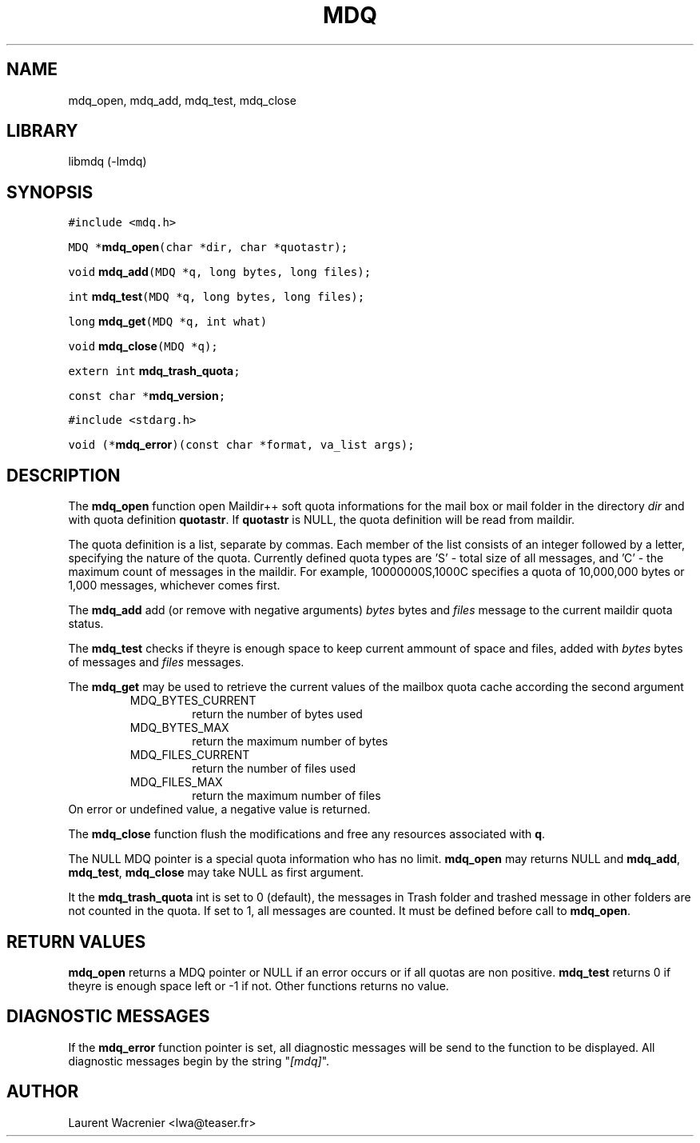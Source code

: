 ." -*- nroff -*-
."   Copyright 2003 Laurent Wacrenier
."
."   This file is part of PLL mdq.
."
."   PLL mdq is free software; you can redistribute it and/or modify
."   it under the terms of the GNU Lesser Public License as published by
."   the Free Software Foundation; either version 2 of the License, or
."   (at your option) any later version.
."
."   PLL mdq is distributed in the hope that it will be useful,
."   but WITHOUT ANY WARRANTY; without even the implied warranty of
."   MERCHANTABILITY or FITNESS FOR A PARTICULAR PURPOSE.  See the
."   GNU Lesser Public License for more details.
."
."   You should have received a copy of the GNU Lesser Public License
."   along with PLL mdq; if not, write to the Free Software
."   Foundation, Inc., 59 Temple Place, Suite 330, Boston, MA  02111-1307  USA
."
." $Id: mdq.3,v 1.5 2005/01/31 17:38:06 lwa Exp $
.TH MDQ 3 "Nov 24 2003"

.SH NAME

mdq_open, mdq_add, mdq_test, mdq_close

.SH LIBRARY

libmdq (-lmdq)

.SH SYNOPSIS

\fC#include <mdq.h>\fP
.PP
\fCMDQ *\fBmdq_open\fP(char *dir, char *quotastr);\fP
.PP
\fCvoid \fBmdq_add\fP(MDQ *q, long bytes, long files);\fP
.PP
\fCint \fBmdq_test\fP(MDQ *q, long bytes, long files);\fP
.PP
\fClong \fBmdq_get\fP(MDQ *q, int what)\fP
.PP
\fCvoid \fBmdq_close\fP(MDQ *q);\fP
.PP
\fCextern int \fBmdq_trash_quota\fP;\fP
.PP
\fCconst char *\fBmdq_version\fP;\fP
.PP
\fC#include <stdarg.h>\fP
.PP
\fCvoid (*\fBmdq_error\fP)(const char *format, va_list args);\fP

.SH DESCRIPTION

The \fBmdq_open\fP function open Maildir++ soft quota informations for
the mail box or mail folder in the directory \fIdir\fP and with quota
definition \fBquotastr\fP. If \fBquotastr\fP is NULL, the quota
definition will be read from maildir.

The quota definition is a list, separate by commas. Each member of the
list consists of an integer followed by a letter, specifying the
nature of the quota. Currently defined quota types are 'S' - total
size of all messages, and 'C' - the maximum count of messages in the
maildir. For example, 10000000S,1000C specifies a quota of 10,000,000
bytes or 1,000 messages, whichever comes first.

The \fBmdq_add\fP add (or remove with negative arguments) \fIbytes\fP
bytes and \fIfiles\fP message to the current maildir quota status.

The \fBmdq_test\fP checks if theyre is enough space to keep current
ammount of space and files, added with \fIbytes\fP bytes of messages
and \fIfiles\fP messages.

The \fBmdq_get\fP may be used to retrieve the current values
of the mailbox quota cache according the second argument
.RS
.IP MDQ_BYTES_CURRENT
return the number of bytes used

.IP MDQ_BYTES_MAX
return the maximum number of bytes

.IP MDQ_FILES_CURRENT
return the number of files used

.IP MDQ_FILES_MAX
return the maximum number of files
.RE
On error or undefined value, a negative value is returned.

The \fBmdq_close\fP function flush the modifications and free any
resources associated with \fBq\fP.

The NULL MDQ pointer is a special quota information who has no limit.
\fBmdq_open\fP may returns NULL and \fBmdq_add\fP, \fBmdq_test\fP,
\fBmdq_close\fP may take NULL as first argument.

It the \fBmdq_trash_quota\fP int is set to 0 (default), the messages
in Trash folder and trashed message in other folders are not counted
in the quota. If set to 1, all messages are counted. It must be
defined before call to \fBmdq_open\fP.

.SH RETURN VALUES
\fBmdq_open\fP returns a MDQ pointer or NULL if an error occurs or if
all quotas are non positive. \fBmdq_test\fP returns 0 if theyre is
enough space left or -1 if not.  Other functions returns no value.

.SH DIAGNOSTIC MESSAGES

If the \fBmdq_error\fP function pointer is set, all diagnostic
messages will be send to the function to be displayed. All diagnostic
messages begin by the string "\fI[mdq]\fP".

.SH AUTHOR

Laurent Wacrenier <lwa@teaser.fr>
